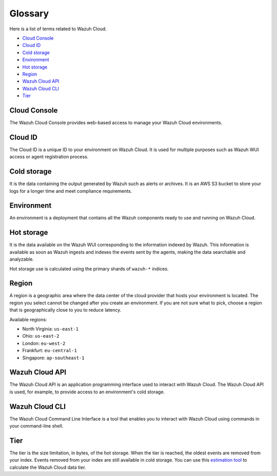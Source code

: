 .. _cloud_service_glossary:

Glossary
========

.. meta::
  :description: Check cloud-related terms in this glossary to expand your knowledge and get the most out of the Wazuh Cloud service. 

Here is a list of terms related to Wazuh Cloud.
  
- `Cloud Console`_

- `Cloud ID`_

- `Cold storage`_
  
- `Environment`_

- `Hot storage`_

- `Region`_

- `Wazuh Cloud API`_
  
- `Wazuh Cloud CLI`_

- `Tier`_


Cloud Console
--------------

The Wazuh Cloud Console provides web-based access to manage your Wazuh Cloud environments.

.. _cloud_glossary_cloud_id:

Cloud ID
--------

The Cloud ID is a unique ID to your environment on Wazuh Cloud. It is used for multiple purposes such as Wazuh WUI access or agent registration process.

.. _cloud_glossary_cold_storage:

Cold storage
------------

It is the data containing the output generated by Wazuh such as alerts or archives. It is an AWS S3 bucket to store your logs for a longer time and meet compliance requirements.

.. _cloud_glossary_environment:

Environment
-----------

An environment is a deployment that contains all the Wazuh components ready to use and running on Wazuh Cloud.

.. _cloud_glossary_hot_storage:

Hot storage
-----------

It is the data available on the Wazuh WUI corresponding to the information indexed by Wazuh. This information is available as soon as Wazuh ingests and indexes the events sent by the agents, making the data searchable and analyzable.

Hot storage use is calculated using the primary shards of ``wazuh-*`` indices.

.. _cloud_glossary_region:

Region
------

A region is a geographic area where the data center of the cloud provider that hosts your environment is located. The region you select cannot be changed after you create an environment. If you are not sure what to pick, choose a region that is geographically close to you to reduce latency.

Available regions:

* North Virginia: ``us-east-1``
  
* Ohio: ``us-east-2``

* London: ``eu-west-2``

* Frankfurt: ``eu-central-1``

* Singapore: ``ap-southeast-1``

.. _cloud_glossary_wazuh_cloud_api:

Wazuh Cloud API
---------------

The Wazuh Cloud API is an application programming interface used to interact with Wazuh Cloud. The Wazuh Cloud API is used, for example, to provide access to an environment's cold storage.

.. _cloud_glossary_wazuh_cloud_cli:

Wazuh Cloud CLI
---------------
The Wazuh Cloud Command Line Interface is a tool that enables you to interact with Wazuh Cloud using commands in your command-line shell. 

.. _cloud_glossary_tier:

Tier
----

The tier is the size limitation, in bytes, of the hot storage. When the tier is reached, the oldest events are removed from your index. Events removed from your index are still available in cold storage. You can use this `estimation tool <https://wazuh.com/cloud/#pricing>`_ to calculate the Wazuh Cloud data tier. 
